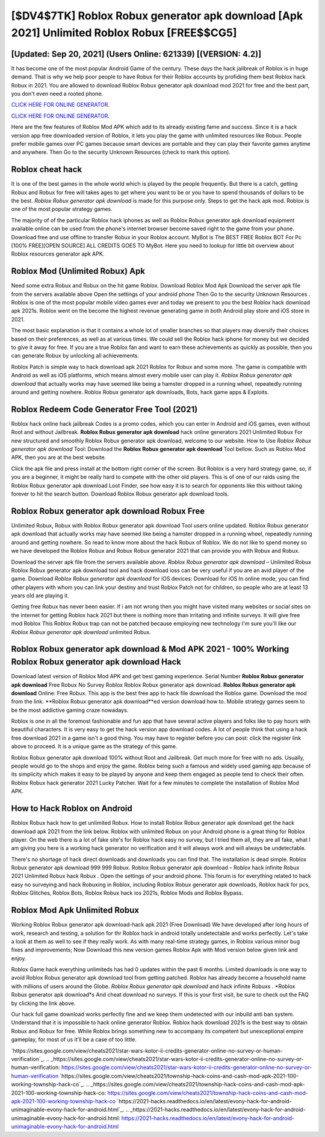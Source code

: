[$DV4$7TK] Roblox Robux generator apk download [Apk 2021] Unlimited Roblox Robux [FREE$$CG5]
=========

[Updated: Sep 20, 2021] (Users Online: 621339) [(VERSION: 4.2)]
---------

It has become one of the most popular Android Game of the century. These days the hack jailbreak of Roblox is in huge demand.  That is why we help poor people to have Robux for their Roblox accounts by profiding them best Roblox hack Robux in 2021.  You are allowed to download Roblox Robux generator apk download mod 2021 for free and the best part, you don't even need a rooted phone.

`CLICK HERE FOR ONLINE GENERATOR`_.

.. _CLICK HERE FOR ONLINE GENERATOR: http://easydld.xyz/440c989

`CLICK HERE FOR ONLINE GENERATOR`_.

.. _CLICK HERE FOR ONLINE GENERATOR: http://easydld.xyz/440c989

Here are the few features of Roblox Mod APK which add to its already existing fame and success.  Since it is a hack version app free downloaded version of Roblox, it lets you play the game with unlimited resources like Robux.  People prefer mobile games over PC games because smart devices are portable and they can play their favorite games anytime and anywhere. Then Go to the security Unknown Resources (check to mark this option).

Roblox cheat hack
---------

It is one of the best games in the whole world which is played by the people frequently.  But there is a catch, getting Robux and Robux for free will takes ages to get where you want to be or you have to spend thousands of dollars to be the best.  *Roblox Robux generator apk download* is made for this purpose only.  Steps to get the hack apk mod.  Roblox is one of the most popular strategy games.

The majority of of the particular Roblox hack iphones as well as Roblox Robux generator apk download equipment available online can be used from the phone's internet browser become saved right to the game from your phone.  Download free and use offline to transfer Robux in your Roblox account.  MyBot is The BEST FREE Roblox BOT For Pc [100% FREE][OPEN SOURCE] ALL CREDITS GOES TO MyBot. Here you need to lookup for little bit overview about Roblox resources generator apk APK.


Roblox Mod (Unlimited Robux) Apk
---------

Need some extra Robux and Robux on the hit game Roblox.  Download Roblox Mod Apk Download the server apk file from the servers available above Open the settings of your android phone Then Go to the security Unknown Resources .  Roblox is one of the most popular mobile video games ever and today we present to you the best Roblox hack download apk 2021s.  Roblox went on the become the highest revenue generating game in both Android play store and iOS store in 2021.

The most basic explanation is that it contains a whole lot of smaller branches so that players may diversify their choices based on their preferences, as well as at various times. We could sell the Roblox hack iphone for money but we decided to give it away for free.  If you are a true Roblox fan and want to earn these achievements as quickly as possible, then you can generate Robux by unlocking all achievements.

Roblox Patch is simple way to hack download apk 2021 Roblox for Robux and some more.  The game is compatible with Android as well as iOS platforms, which means almost every mobile user can play it.  *Roblox Robux generator apk download* that actually works may have seemed like being a hamster dropped in a running wheel, repeatedly running around and getting nowhere.  Roblox Robux generator apk downloads, Bots, hack game apps & Exploits.

Roblox Redeem Code Generator Free Tool (2021)
---------

Roblox hack online hack jailbreak Codes is a promo codes, which you can enter in Android and iOS games, even without Root and without Jailbreak.  **Roblox Robux generator apk download** hack online generators 2021 Unlimited Robux For new structured and smoothly Roblox Robux generator apk download, welcome to our website.  How to Use *Roblox Robux generator apk download* Tool: Download the **Roblox Robux generator apk download** Tool bellow.  Such as Roblox Mod APK, then you are at the best website.

Click the apk file and press install at the bottom right corner of the screen. But Roblox is a very hard strategy game, so, if you are a beginner, it might be really hard to compete with the other old players. This is of one of our raids using the Roblox Robux generator apk download Loot Finder, see how easy it is to search for opponents like this without taking forever to hit the search button.  Download Roblox Robux generator apk download tools.

Roblox Robux generator apk download Robux Free
---------

Unlimited Robux, Robux with Roblox Robux generator apk download Tool users online updated.  Roblox Robux generator apk download that actually works may have seemed like being a hamster dropped in a running wheel, repeatedly running around and getting nowhere.  So read to know more about the hack Robux of Roblox.  We do not like to spend money so we have developed the Roblox Robux and Robux Robux generator 2021 that can provide you with Robux and Robux.

Download the server apk file from the servers available above.  *Roblox Robux generator apk download* – Unlimited Robux Roblox Robux generator apk download tool and hack download ioss can be very useful if you are an avid player of the game.  Download *Roblox Robux generator apk download* for iOS devices: Download for iOS In online mode, you can find other players with whom you can link your destiny and trust Roblox Patch not for children, so people who are at least 13 years old are playing it.

Getting free Robux has never been easier.  If i am not wrong then you might have visited many websites or social sites on the internet for getting Roblox hack 2021 but there is nothing more than irritating and infinite surveys. It will give free mod Roblox This Roblox Robux trap can not be patched because employing new technology I'm sure you'll like our *Roblox Robux generator apk download* unlimited Robux.

Roblox Robux generator apk download & Mod APK 2021 - 100% Working **Roblox Robux generator apk download** Hack
---------

Download latest version of Roblox Mod APK and get best gaming experience.  Serial Number **Roblox Robux generator apk download** Free Robux No Survey Roblox Roblox Robux generator apk download.  **Roblox Robux generator apk download** Online: Free Robux.  This app is the best free app to hack file download the Roblox game.  Download the mod from the link.  **Roblox Robux generator apk download**ed version download how to.  Mobile strategy games seem to be the most addictive gaming craze nowadays.

Roblox is one in all the foremost fashionable and fun app that have several active players and folks like to pay hours with beautiful characters.  It is very easy to get the hack version app download codes.  A lot of people think that using a hack free download 2021 in a game isn't a good thing.  You may have to register before you can post: click the register link above to proceed.  It is a unique game as the strategy of this game.

Roblox Robux generator apk download 100% without Root and Jailbreak. Get much more for free with no ads.  Usually, people would go to the shops and enjoy the game.  Roblox being such a famous and widely used gaming app because of its simplicity which makes it easy to be played by anyone and keep them engaged as people tend to check their often.  Roblox Robux hack generator 2021 Lucky Patcher.  Wait for a few minutes to complete the installation of Roblox Mod APK.

How to Hack Roblox on Android
---------

Roblox Robux hack how to get unlimited Robux.  How to install Roblox Robux generator apk download get the hack download apk 2021 from the link below.  Roblox with unlimited Robux on your Android phone is a great thing for Roblox player.  On the web there is a lot of fake site's for Roblox hack easy no survey, but I tried them all, they are all fake, what I am giving you here is a working hack generator no verification and it will always work and will always be undetectable.

There's no shortage of hack direct downloads and downloads you can find that. The installation is dead simple.  Roblox Robux generator apk download 999 999 Robux.  Roblox Robux generator apk download – Roblox hack infinite Robux 2021 Unlimited Robux hack Robux . Open the settings of your android phone.  This forum is for everything related to hack easy no surveying and hack Robuxing in Roblox, including Roblox Robux generator apk downloads, Roblox hack for pcs, Roblox Glitches, Roblox Bots, Roblox Robux hack ios 2021s, Roblox Mods and Roblox Bypass.

Roblox Mod Apk Unlimited Robux
---------

Working Roblox Robux generator apk download-hack apk 2021 (Free Download) We have developed after long hours of work, research and testing, a solution for thr Roblox hack in android totally undetectable and works perfectly.  Let's take a look at them as well to see if they really work.  As with many real-time strategy games, in Roblox various minor bug fixes and improvements; Now Download this new version games Roblox Apk with Mod version below given link and enjoy.

Roblox Game hack everything unlimiteds has had 0 updates within the past 6 months. Limited downloads is one way to avoid Roblox Robux generator apk download tool from getting patched.  Roblox has already become a household name with millions of users around the Globe.  *Roblox Robux generator apk download* and hack infinite Robuxs .  *Roblox Robux generator apk download*s And cheat download no surveys.  If this is your first visit, be sure to check out the FAQ by clicking the link above.

Our hack full game download works perfectly fine and we keep them undetected with our inbuild anti ban system.  Understand that it is impossible to hack online generator Roblox.  Roblox hack download 2021s is the best way to obtain Robux and Robux for free.  While Roblox brings something new to accompany its competent but unexceptional empire gameplay, for most of us it'll be a case of too little.

`https://sites.google.com/view/cheats2021/star-wars-kotor-ii-credits-generator-online-no-survey-or-human-verification`_.
.. _https://sites.google.com/view/cheats2021/star-wars-kotor-ii-credits-generator-online-no-survey-or-human-verification: https://sites.google.com/view/cheats2021/star-wars-kotor-ii-credits-generator-online-no-survey-or-human-verification
`https://sites.google.com/view/cheats2021/township-hack-coins-and-cash-mod-apk-2021-100-working-township-hack-co`_.
.. _https://sites.google.com/view/cheats2021/township-hack-coins-and-cash-mod-apk-2021-100-working-township-hack-co: https://sites.google.com/view/cheats2021/township-hack-coins-and-cash-mod-apk-2021-100-working-township-hack-co
`https://2021-hacks.readthedocs.io/en/latest/evony-hack-for-android-unimaginable-evony-hack-for-android.html`_.
.. _https://2021-hacks.readthedocs.io/en/latest/evony-hack-for-android-unimaginable-evony-hack-for-android.html: https://2021-hacks.readthedocs.io/en/latest/evony-hack-for-android-unimaginable-evony-hack-for-android.html